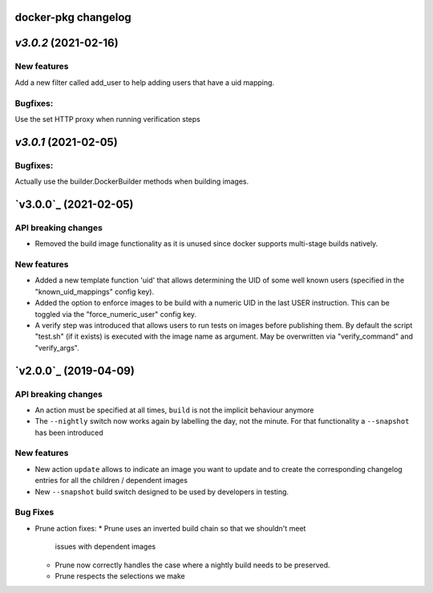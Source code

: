 docker-pkg changelog
^^^^^^^^^^^^^^^^^^^^
`v3.0.2` (2021-02-16)
^^^^^^^^^^^^^^^^^^^^^

New features
""""""""""""
Add a new filter called add_user to help adding users that have a uid mapping.

Bugfixes:
"""""""""
Use the set HTTP proxy when running verification steps

`v3.0.1` (2021-02-05)
^^^^^^^^^^^^^^^^^^^^^

Bugfixes:
"""""""""
Actually use the builder.DockerBuilder methods when building images.

`v3.0.0`_ (2021-02-05)
^^^^^^^^^^^^^^^^^^^^^^

API breaking changes
""""""""""""""""""""
* Removed the build image functionality as it is unused since docker supports multi-stage builds natively.


New features
""""""""""""
* Added a new template function 'uid' that allows determining the UID of some well known users (specified in the "known_uid_mappings" config key).
* Added the option to enforce images to be build with a numeric UID in the last USER instruction. This can be toggled via the "force_numeric_user" config key.
* A verify step was introduced that allows users to run tests on images before publishing them. By default the script "test.sh" (if it exists) is executed with the image name as argument. May be overwritten via "verify_command" and "verify_args".


`v2.0.0`_ (2019-04-09)
^^^^^^^^^^^^^^^^^^^^^^

API breaking changes
""""""""""""""""""""

* An action must be specified at all times, ``build`` is not the implicit behaviour anymore

* The ``--nightly`` switch now works again by labelling the day, not
  the minute. For that functionality a ``--snapshot`` has been introduced


New features
""""""""""""
* New action ``update`` allows to indicate an image you want to update
  and to create the corresponding changelog entries for all the
  children / dependent images

* New ``--snapshot`` build switch designed to be used by developers in
  testing.


Bug Fixes
"""""""""

* Prune action fixes:
  * Prune uses an inverted build chain so that we shouldn't meet
    issues with dependent images
  * Prune now correctly handles the case where a nightly build needs
    to be preserved.
  * Prune respects the selections we make
